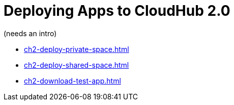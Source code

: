 = Deploying Apps to CloudHub 2.0

(needs an intro)


* xref:ch2-deploy-private-space.adoc[]
* xref:ch2-deploy-shared-space.adoc[]
* xref:ch2-download-test-app.adoc[]